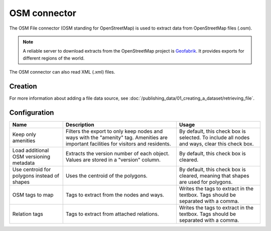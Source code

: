 OSM connector
=============

The OSM File connector (OSM standing for OpenStreetMap) is used to extract data from OpenStreetMap files (.osm).

.. admonition:: Note
   :class: note

   A reliable server to download extracts from the OpenStreetMap project is `Geofabrik <http://download.geofabrik.de>`_. It provides exports for different regions of the world.

The OSM connector can also read XML (.xml) files.

Creation
~~~~~~~~

For more information about adding a file data source, see :doc:`/publishing_data/01_creating_a_dataset/retrieving_file`.

Configuration
~~~~~~~~~~~~~

.. list-table::
   :header-rows: 1

   * * Name
     * Description
     * Usage
   * * Keep only amenities
     * Filters the export to only keep nodes and ways with the "amenity" tag. Amenities are important facilities for visitors and residents.
     * By default, this check box is selected. To include all nodes and ways, clear this check box.
   * * Load additional OSM versioning metadata
     * Extracts the version number of each object. Values are stored in a "version" column.
     * By default, this check box is cleared.
   * * Use centroid for polygons instead of shapes
     * Uses the centroid of the polygons.
     * By default, this check box is cleared, meaning that shapes are used for polygons.
   * * OSM tags to map
     * Tags to extract from the nodes and ways.
     * Writes the tags to extract in the textbox. Tags should be separated with a comma.
   * * Relation tags
     * Tags to extract from attached relations.
     * Writes the tags to extract in the textbox. Tags should be separated with a comma.
